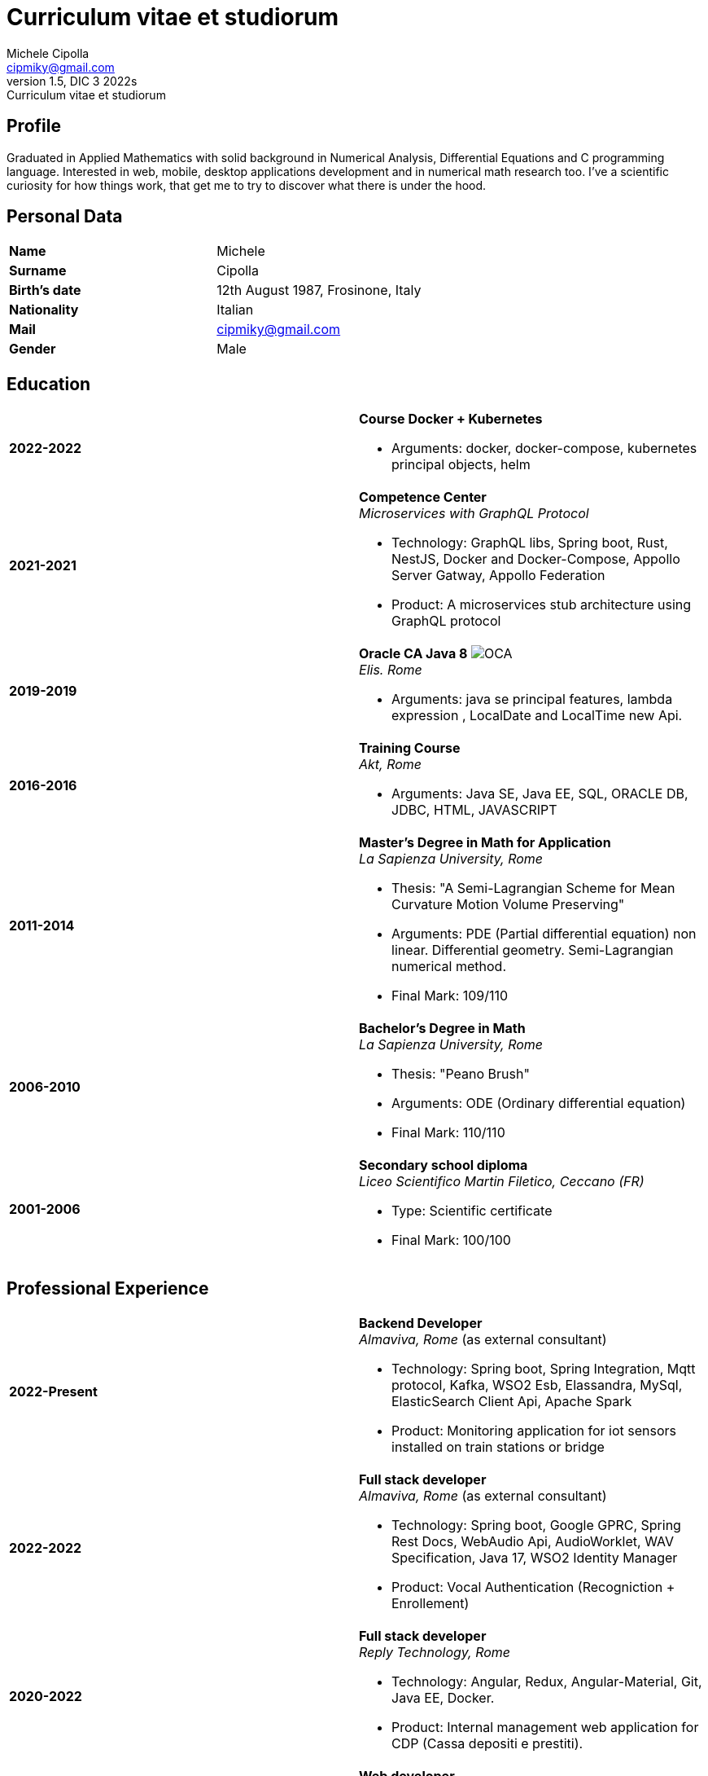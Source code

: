 = Curriculum vitae et studiorum
:author: Michele Cipolla
:email: cipmiky@gmail.com
:revnumber: 1.5
:revdate: DIC 3 2022s
:revremark: {doctitle}
:doctype: article
:title-page:
:icons: font
:imagesdir: images

== Profile

Graduated in Applied Mathematics with solid background in Numerical Analysis,
 Differential Equations and C programming language. Interested in
web, mobile, desktop applications development and in numerical math research
too. I've a scientific curiosity for how things work, that get me to try to discover
what there is under the hood.

== Personal Data

[frame=all,grid=none, cols="1s,1"]
|===

| Name | Michele

| Surname | Cipolla

| Birth's date | 12th August 1987, Frosinone, Italy

| Nationality | Italian

| Mail | cipmiky@gmail.com

| Gender | Male

|===

== Education

[frame=none,grid=none, cols="1s,1,2a"]
|===

| 2022-2022
|
| *Course Docker + Kubernetes*

* Arguments: docker, docker-compose, kubernetes principal objects,
helm

| 2021-2021
|
| *Competence Center* +
_Microservices with GraphQL Protocol_

* Technology: GraphQL libs, Spring boot, Rust, NestJS,
Docker and Docker-Compose, Appollo Server Gatway, Appollo Federation
* Product: A microservices stub architecture using GraphQL protocol

| 2019-2019
|
| *Oracle CA Java 8* image:O_java8_CA.png[OCA] +
_Elis. Rome_

* Arguments: java se principal features, lambda expression
, LocalDate and LocalTime new Api.

| 2016-2016
|
|  *Training Course* +
_Akt, Rome_

* Arguments: Java SE, Java EE, SQL, ORACLE
DB, JDBC, HTML, JAVASCRIPT

| 2011-2014
|
|  *Master's Degree in Math for Application* +
_La Sapienza University, Rome_

* Thesis: "A Semi-Lagrangian Scheme for Mean
 Curvature Motion Volume Preserving"
* Arguments: PDE (Partial differential equation) non linear. Differential geometry.
Semi-Lagrangian numerical method.
* Final Mark: 109/110

| 2006-2010
|
|  *Bachelor's Degree in Math* +
_La Sapienza University, Rome_

* Thesis: "Peano Brush"
* Arguments: ODE (Ordinary differential equation)
* Final Mark: 110/110

| 2001-2006
|
|  *Secondary school diploma* +
_Liceo Scientifico  Martin Filetico, Ceccano (FR)_

* Type: Scientific certificate
* Final Mark: 100/100

|===

== Professional Experience

[frame=none,grid=none, cols="1s,1,2a"]
|===

| 2022-Present
|
| *Backend Developer* +
_Almaviva, Rome_ (as external consultant) +

* Technology: Spring boot, Spring Integration, Mqtt protocol, Kafka, WSO2 Esb, Elassandra, MySql, ElasticSearch Client Api, Apache Spark
* Product: Monitoring application for iot sensors installed on train stations or bridge

| 2022-2022
|
| *Full stack developer* +
_Almaviva, Rome_ (as external consultant) +

* Technology: Spring boot, Google GPRC, Spring Rest Docs, WebAudio Api, AudioWorklet, WAV Specification, Java 17, WSO2 Identity Manager
* Product: Vocal Authentication  (Recogniction + Enrollement)

| 2020-2022
|
|  *Full stack developer* +
_Reply Technology, Rome_ +

* Technology: Angular, Redux, Angular-Material, Git, Java EE, Docker.
* Product: Internal management web application for CDP (Cassa depositi e prestiti).

| 2019-2020
|
|  *Web developer* +
_Banca d' Italia, Frascati Rome_ (as external consultant) +

* Technology: Angular, Redux, Webpack, Json-server, Bootstrap, Git, E2E test with Selenium Webdriver Java Api.
* Product: Management web application.

| 2018-2019
|
|  *Web developer* +
_Banca d' Italia, Frascati Rome_ (as external consultant) +

* Technology: Angular, Redux, Webpack, Json-server, Bootstrap, Git.
* Product: Report web application

| 2017-2018
|
|  *Backend developer* +
_Banca d' Italia, Frascati Rome_ (as external consultant) +

* Technology: Struts2, Java EJB 2.1, Jboss EAP 7, Maven, Serena Dimensions.
* Product: Migration of a web application

| 2016-2017
|
|  *Backend developer* +
_TopNetwork SPA, Tor Vergata Rome_ (as external consultant) +

* Technology: Zkoss, Java Servlet 3.0, PostgressSql, Tomcat.
* Product: CRUD internal application

|===

== Skills
.Professional
[frame=none,grid=none, cols="1s,2a,1s,2", options="header"]
|===

| Skill
| Spec
| Level
| When

| Typescript
|
* All principal language spec and 3.9 last features.
* Used particulry inside Angular context.
| Medium+
| Using for Angular projects

| NestJS
|
* Principal concepts: module ,services and dependencies injection
* Integration with relational database
* Integration with graphQL protocol
| Basic
| Using for my competence center project

| Java
|
* All principal language spec.
* Features from JavaSE 17: _Record class_
* Features from JavaSE 9: _Java Module_
* Feature from JavaSE 8: _Lambda, Functional Interface, Default Interface Methods, Stream Api, JDBC Api_
* Features from JavaEE 7: _Servlet, Json Api, JaxRS, EJB 3.1_
| Medium+
| Using now

| Spring boot
|
* Base concepts, services, controller and repositories
* Web MVC framwork
* GraphQL DGS Framework
* Spring Integartion
* Spring Data JPA
* Spring REST Docs
* Spring Shell
* Spring GRPC
| Medium+
| Using Now

| Scala
|
* Principal language features from scala 2 and 3
| Medium
| Using now

| Apache Spark
|
* SQL Data set and Data Frama
* Scala Api
* Deploy job on a Yarn cluster
| Medium
| Using now

| Flayway
|
* Base migrations concepts
* Configutation with javaEE and Spring boot
| Basic
| Using in 2022

| Liquibase
|
* Base migrations concepts
* Configutation with mavne plugin
| Basic
| Using now

| Rust
|
* Base language concepts: type system, lifetime system, borrowing rules, struct
, directive, macros, visibility rules, modules organization, traits, branch matching, ecc..
* Integration with Rocket web framwork
* Integration with diesel orm library
* Integration with async rust programming (Tokio runtime)
* Integration with async-graphQL library
| Medium
| Using for my competence center project

| Build tools & Task Runner
|
* Maven
* Jenkins
* Gulp
* Cargo
| Medium
| Using now

| Bundle Tools
|
* Webpack. Used for Angular configuration and other bundle projects
| Medium
| Using now

| Container Tools
|
* Docker + docker-compose. Used to start a development environment.
| Medium
| Using now

|===

.Study
[frame=none,grid=none, cols="1s,2a,1s,2", options="header"]
|===

| Skill
| Spec
| Level
| When

| ECMAScript
|
* All principal language spec.
* Some ES6 feature.
* NodeJs Api
* Deno runtime Api
| Medium
| Using now

| Software Design Patterns
|
* Singleton.
* Observer.
* Command
* Visitor
* Machine State
* Abstract Factory
* Dependency Injection
* Lazy initialitation
| Basic
| Used during my studies

| C
|
* All principal language spec.
* C11 new features.
* Programming features of  a gnu-linux  enviroment: _signal, pthread, process, low level I/O, files stat_

| Medium
| Using during my thesis project

| Makefile
| 
* All principal tools features ( recipe, variables, recursive invocation, static rules... )
* Create a custom makefile configuration to build different projects.
| Medium
| Used for my makefile project


| Other tools & Task Runner
|
* Gradle:  _basic feature_.
* Bazel: _basic features_

| Basic+
| Studied some time ago.

| Container Tools
|
* Podman + buildah + skopeo. Studied to give me an alternative to docker deamon.
| Basic
| Studied some time ago.

| Deployment Orchestrator Tools
|
* Kubernetes. Used during the course
| Basic
| Using during the course

|===

== Projects
.Hosted on github
* This cv https://github.com/dmike16/curriculum-vitae-doc
* Jarvis example of creating a kernel in Rust https://github.com/dual-lab/jarvis
* Meta constructor for commanderjs https://github.com/dual-lab/meta-commander
* A webpack html module plugin https://github.com/dual-lab/html-module-webpack-plugin
* Simple typescript transpliler(tsst) https://github.com/dual-lab/tsst
* Simple babel just in time transpliler (bast) https://github.com/dual-lab/bast
* Generic makefile structure  https://github.com/dual-lab/make-build-things
* Angular project with custom building configuration https://github.com/dmike16/ngx-lab1100
* Thesis C project, a 3D image filtering algorithm https://github.com/dmike16/pvMcmMethod
* Thesis Latex Project https://github.com/dmike16/uniDegreeThesis
* Common code to create a custom k8s Admission webhook https://github.com/dual-lab/admit-webook-boilerplate
* Collections of container https://github.com/dual-lab/dlab-containerized
* Other projects in a pre-alpha stage https://github.com/dual-lab

== Interests & Additional Information
I  play sport and in particular  soccer and tennis.
Sometime i spend my free time studing guitar on my own.

== Privacy
I authorize the processing of personal data contained in my curriculum vitae 
according to art. 13 of Legislative Decree 196/2003 and art. 13 of EU Regulation 2016/679 
on the protection of individuals with regard to the processing of personal data.
